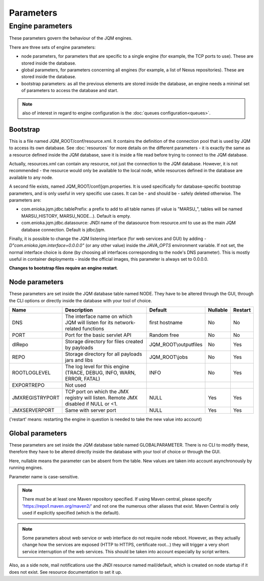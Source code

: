 Parameters
##########

Engine parameters
*****************

These parameters govern the behaviour of the JQM engines.

There are three sets of engine parameters:

* node parameters, for parameters that are specific to a single engine (for example, the TCP ports to use).
  These are stored inside the database.
* global parameters, for parameters concerning all engines (for example, a list of Nexus repositories).
  These are stored inside the database.
* bootstrap parameters: as all the previous elements are stored inside the database, an engine needs a minimal set
  of parameters to access the database and start.

.. note:: also of interest in regard to engine configuration is the :doc:`queues configuration<queues>`.

Bootstrap
+++++++++

This is a file named JQM_ROOT/conf/resource.xml. It contains the definition of the connection pool that is used by
JQM to access its own database. See :doc:`resources` for more details on the different parameters - it is exactly the same
as a resource defined inside the JQM database, save it is inside a file read before trying to connect to the JQM database.

Actually, resources.xml can contain any resource, not just the connection to the JQM database. However, it is not
recommended - the resource would only be available to the local node, while resources defined in the database are
available to any node.

A second file exists, named JQM_ROOT/conf/jqm.properties. It is used specifically for database-specific bootstrap parameters, and is only useful in very specific use cases. It can be - and should be - safely deleted otherwise. The parameters are:

* com.enioka.jqm.jdbc.tablePrefix: a prefix to add to all table names (if value is "MARSU\_", tables will be named MARSU_HISTORY, MARSU_NODE...). Default is empty.
* com.enioka.jqm.jdbc.datasource: JNDI name of the datasource from resource.xml to use as the main JQM database connection. Default is jdbc/jqm.

Finally, it is possible to change the JQM listening interface (for web services and GUI) by adding `-D"com.enioka.jqm.interface=0.0.0.0"` (or any other value) inside the `JAVA_OPTS` environment variable. If not set, the normal interface choice is done (by choosing all interfaces corresponding to the node's DNS parameter). This is mostly useful in container deployments - inside the official images, this parameter is always set to 0.0.0.0.

**Changes to bootstrap files require an engine restart**.

Node parameters
+++++++++++++++

These parameters are set inside the JQM database table named NODE. They
have to be altered through the GUI, through the CLI options or directly inside the database with your tool of choice.

+-----------------+------------------------------------------------------------------------------------+-----------------------+----------+---------+
| Name            | Description                                                                        | Default               | Nullable | Restart |
+=================+====================================================================================+=======================+==========+=========+
| DNS             | The interface name on which JQM will listen for its network-related functions      | first hostname        | No       | No      |
+-----------------+------------------------------------------------------------------------------------+-----------------------+----------+---------+
| PORT            | Port for the basic servlet API                                                     | Random free           | No       | No      |
+-----------------+------------------------------------------------------------------------------------+-----------------------+----------+---------+
| dlRepo          | Storage directory for files created by payloads                                    | JQM_ROOT\\outputfiles | No       | Yes     |
+-----------------+------------------------------------------------------------------------------------+-----------------------+----------+---------+
| REPO            | Storage directory for all payloads jars and libs                                   | JQM_ROOT\\jobs        | No       | Yes     |
+-----------------+------------------------------------------------------------------------------------+-----------------------+----------+---------+
| ROOTLOGLEVEL    | The log level for this engine (TRACE, DEBUG, INFO, WARN, ERROR, FATAL)             | INFO                  | No       | Yes     |
+-----------------+------------------------------------------------------------------------------------+-----------------------+----------+---------+
| EXPORTREPO      | Not used                                                                           |                       |          |         |
+-----------------+------------------------------------------------------------------------------------+-----------------------+----------+---------+
| JMXREGISTRYPORT | TCP port on which the JMX registry will listen. Remote JMX disabled if NULL or <1. | NULL                  | Yes      | Yes     |
+-----------------+------------------------------------------------------------------------------------+-----------------------+----------+---------+
| JMXSERVERPORT   | Same with server port                                                              | NULL                  | Yes      | Yes     |
+-----------------+------------------------------------------------------------------------------------+-----------------------+----------+---------+

('restart' means: restarting the engine in question is needed to take the new value into account)

Global parameters
+++++++++++++++++

These parameters are set inside the JQM database table named GLOBALPARAMETER. There is no CLI to modify these, therefore they
have to be altered directly inside the database with your tool of choice or through the GUI.

+-------------------------+-----------------------------------------------------------------------------------------------------+---------------+---------+--------------+
| Name                    | Description                                                                                         | Default       | Restart | Nullable     |
+=========================+=====================================================================================================+===============+=========+==============+
| mavenRepo               | A comma-separated list of Maven repositories to use for dependency resolution                       | Maven Central | No      | No           |
+-------------------------+-----------------------------------------------------------------------------------------------------+---------------+---------+--------------+
| mavenSettingsCL         | an alternate Maven settings.xml to use. If absent, the usual file inside ~/.m2 is used.             | NULL          | No      | Yes          |
+-------------------------+-----------------------------------------------------------------------------------------------------+---------------+---------+--------------+
| defaultConnection       | the JNDI alias returned by the engine API getDefaultConnection method.                              | jdbc/jqm      | No      | No           |
+-------------------------+-----------------------------------------------------------------------------------------------------+---------------+---------+--------------+
| logFilePerLaunch        | if 'true', one log file will be created per launch. If 'false', job stdout/stderr is lost.          | true          | Yes     | No           |
|                         | if 'both', one log file will be created per launch PLUS one common file concatenating all these files |               |         |              |
+-------------------------+-----------------------------------------------------------------------------------------------------+---------------+---------+--------------+
| internalPollingPeriodMs | Period in ms for checking stop orders. Also period at which the "I'm a alive" signal is sent.       | 60000         | Yes     | No           |
|                         | Also used for checking and applying  parameter modifications (new queues, global prm changes...)    |               |         |              |
+-------------------------+-----------------------------------------------------------------------------------------------------+---------------+---------+--------------+
| disableWsApi            | Disable all HTTP interfaces on all nodes. This takes precedence over node per node settings.        | false         | No      | Yes          |
|                         | Absent means false, i.e. not forbidden.                                                             |               |         |              |
+-------------------------+-----------------------------------------------------------------------------------------------------+---------------+---------+--------------+
| enableWsApiSsl          | All HTTP communications will be HTTPS and not HTTP.                                                 | false         | No      | No           |
+-------------------------+-----------------------------------------------------------------------------------------------------+---------------+---------+--------------+
| enableWsApiAuth         | Use HTTP basic authentication plus RBAC backend for all WS APIs                                     | true          | No      | No           |
+-------------------------+-----------------------------------------------------------------------------------------------------+---------------+---------+--------------+
| disableWsApiSimple      | Forbids the simple API from loading on any node. This takes precedence over node per node settings. | NULL          | Yes     | Yes          |
|                         | Absent means false, i.e. not forbidden.                                                             |               |         |              |
+-------------------------+-----------------------------------------------------------------------------------------------------+---------------+---------+--------------+
| disableWsApiClient      | Forbids the client API from loading on any node. This takes precedence over node per node settings. | NULL          | Yes     | Yes          |
|                         | Absent means false, i.e. not forbidden.                                                             |               |         |              |
+-------------------------+-----------------------------------------------------------------------------------------------------+---------------+---------+--------------+
| disableWsApiAdmin       | Forbids the admin API from loading on any node. This takes precedence over node per node settings.  | NULL          | Yes     | Yes          |
|                         | Absent means false, i.e. not forbidden.                                                             |               |         |              |
+-------------------------+-----------------------------------------------------------------------------------------------------+---------------+---------+--------------+
| enableInternalPki       | Use the internal (database-backed) PKI for issuing certificates and trusting presented certificates | true          | No      | No           |
+-------------------------+-----------------------------------------------------------------------------------------------------+---------------+---------+--------------+
| pfxPassword             | Password of the private key file (if not using internal PKI).                                       | SuperPassword | No      | Yes          |
+-------------------------+-----------------------------------------------------------------------------------------------------+---------------+---------+--------------+
| deleteStoppedNodes      | If true, stopped nodes are removed from configuration. Useful when nodes are transient, like in an  | false         | Yes     | Yes          |
|                         | orchestrator as Kubernetes.                                                                         |               |         |              |
+-------------------------+-----------------------------------------------------------------------------------------------------+---------------+---------+--------------+

Here, nullable means the parameter can be absent from the table. New values are taken into account asynchronously by running engines.

Parameter name is case-sensitive.

.. note:: There must be at least one Maven repository specified.
	If using Maven central, please specify 'https://repo1.maven.org/maven2/' and not one the numerous other aliases that exist.
	Maven Central is only used if explicitly specified (which is the default).

.. note:: Some parameters about web service or web interface do not require node reboot. However, as they actually change how the
    services are exposed (HTTP to HTTPS, certificate root...) they will trigger a very short service interruption of the web
    services. This should be taken into account especially by script writers.

Also, as a side note, mail notifications use the JNDI resource named mail/default, which is created on node startup if it does not exist.
See resource documentation to set it up.
